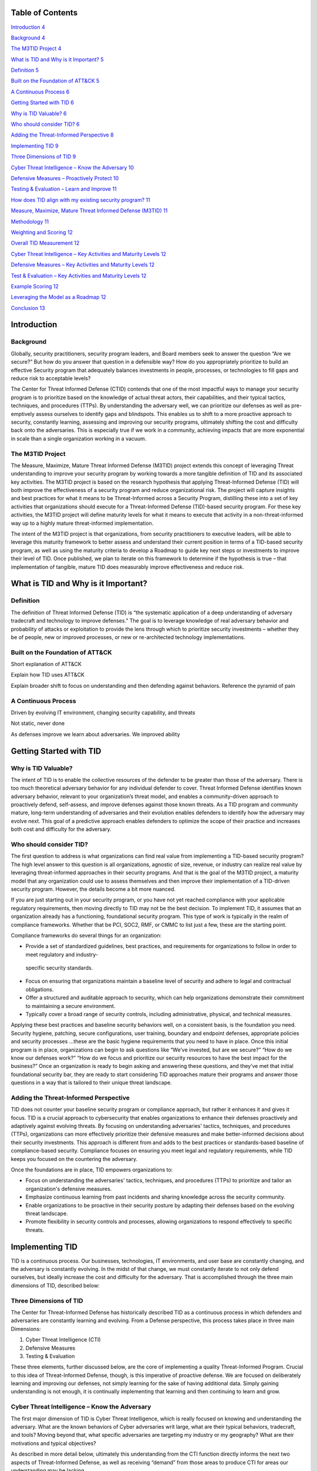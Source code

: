 .. vim: syntax=rst

Table of Contents
=================

`Introduction <#introduction>`__ `4 <#introduction>`__

`Background <#background>`__ `4 <#background>`__

`The M3TID Project <#the-m3tid-project>`__ `4 <#the-m3tid-project>`__

`What is TID and Why is it Important? <#what-is-tid-and-why-is-it-important>`__ `5 <#what-is-tid-and-why-is-it-important>`__

`Definition <#definition>`__ `5 <#definition>`__

`Built on the Foundation of ATT&CK <#built-on-the-foundation-of-attck>`__ `5 <#built-on-the-foundation-of-attck>`__

`A Continuous Process <#a-continuous-process>`__ `6 <#a-continuous-process>`__

`Getting Started with TID <#getting-started-with-tid>`__ `6 <#getting-started-with-tid>`__

`Why is TID Valuable? <#why-is-tid-valuable>`__ `6 <#why-is-tid-valuable>`__

`Who should consider TID? <#who-should-consider-tid>`__ `6 <#who-should-consider-tid>`__

`Adding the Threat-Informed Perspective <#adding-the-threat-informed-perspective>`__ `8 <#adding-the-threat-informed-perspective>`__

`Implementing TID <#implementing-tid>`__ `9 <#implementing-tid>`__

`Three Dimensions of TID <#three-dimensions-of-tid>`__ `9 <#three-dimensions-of-tid>`__

`Cyber Threat Intelligence – Know the Adversary <#cyber-threat-intelligence-know-the-adversary>`__ `10 <#cyber-threat-intelligence-know-the-
adversary>`__

`Defensive Measures – Proactively Protect <#defensive-measures-proactively-protect>`__ `10 <#defensive-measures-proactively-protect>`__

`Testing & Evaluation – Learn and Improve <#testing-evaluation-learn-and-improve>`__ `11 <#testing-evaluation-learn-and-improve>`__

`How does TID align with my existing security program? <#how-does-tid-align-with-my-existing-security-program>`__ `11 <#how-does-tid-align-with-my-
existing-security-program>`__

`Measure, Maximize, Mature Threat Informed Defense (M3TID) <#measure-maximize-mature-threat-informed-defense-m3tid>`__ `11 <#measure-maximize-mature-
threat-informed-defense-m3tid>`__

`Methodology <#methodology>`__ `11 <#methodology>`__

`Weighting and Scoring <#weighting-and-scoring>`__ `12 <#weighting-and-scoring>`__

`Overall TID Measurement <#overall-tid-measurement>`__ `12 <#overall-tid-measurement>`__

`Cyber Threat Intelligence – Key Activities and Maturity Levels <#cyber-threat-intelligence-key-activities-and-maturity-levels>`__ `12 <#cyber-threat-
intelligence-key-activities-and-maturity-levels>`__

`Defensive Measures – Key Activities and Maturity Levels <#defensive-measures-key-activities-and-maturity-levels>`__ `12 <#defensive-measures-key-
activities-and-maturity-levels>`__

`Test & Evaluation – Key Activities and Maturity Levels <#test-evaluation-key-activities-and-maturity-levels>`__ `12 <#test-evaluation-key-activities-
and-maturity-levels>`__

`Example Scoring <#example-scoring>`__ `12 <#example-scoring>`__

`Leveraging the Model as a Roadmap <#leveraging-the-model-as-a-roadmap>`__ `12 <#leveraging-the-model-as-a-roadmap>`__

`Conclusion <#conclusion>`__ `13 <#conclusion>`__

Introduction
============

Background
----------

Globally, security practitioners, security program leaders, and Board members seek to answer the question “Are we secure?” But how do you answer that
question in a defensible way? How do you appropriately prioritize to build an effective Security program that adequately balances investments in
people, processes, or technologies to fill gaps and reduce risk to acceptable levels?

The Center for Threat Informed Defense (CTID) contends that one of the most impactful ways to manage your security program is to prioritize based on
the knowledge of actual threat actors, their capabilities, and their typical tactics, techniques, and procedures (TTPs).
By understanding the adversary well, we can prioritize our defenses as well as pre-emptively assess ourselves to identify gaps and blindspots.
This enables us to shift to a more proactive approach to security, constantly learning, assessing and improving our security programs, ultimately
shifting the cost and difficulty back onto the adversaries.
This is especially true if we work in a community, achieving impacts that are more exponential in scale than a single organization working in a
vacuum.

The M3TID Project
-----------------

The Measure, Maximize, Mature Threat Informed Defense (M3TID) project extends this concept of leveraging Threat understanding to improve your security
program by working towards a more tangible definition of TID and its associated key activities.
The M3TID project is based on the research hypothesis that applying Threat-Informed Defense (TID) will both improve the effectiveness of a security
program and reduce organizational risk.
The project will capture insights and best practices for what it means to be Threat-Informed across a Security Program, distilling these into a set of
key activities that organizations should execute for a Threat-Informed Defense (TID)-based security program.
For these key activities, the M3TID project will define maturity levels for what it means to execute that activity in a non-threat-informed way up to
a highly mature threat-informed implementation.

The intent of the M3TID project is that organizations, from security practitioners to executive leaders, will be able to leverage this maturity
framework to better assess and understand their current position in terms of a TID-based security program, as well as using the maturity criteria to
develop a Roadmap to guide key next steps or investments to improve their level of TID.
Once published, we plan to iterate on this framework to determine if the hypothesis is true – that implementation of tangible, mature TID does
measurably improve effectiveness and reduce risk.

What is TID and Why is it Important?
====================================

Definition
----------

The definition of Threat Informed Defense (TID) is “the systematic application of a deep understanding of adversary tradecraft and technology to
improve defenses.” The goal is to leverage knowledge of real adversary behavior and probability of attacks or exploitation to provide the lens through
which to prioritize security investments – whether they be of people, new or improved processes, or new or re-architected technology implementations.

|M3TID002|

Built on the Foundation of ATT&CK
---------------------------------

Short explanation of ATT&CK

Explain how TID uses ATT&CK

Explain broader shift to focus on understanding and then defending against behaviors.
Reference the pyramid of pain

A Continuous Process
--------------------

Driven by evolving IT environment, changing security capability, and threats

Not static, never done

As defenses improve we learn about adversaries.
We improved ability

Getting Started with TID
========================

Why is TID Valuable?
--------------------

The intent of TID is to enable the collective resources of the defender to be greater than those of the adversary.
There is too much theoretical adversary behavior for any individual defender to cover.
Threat Informed Defense identifies known adversary behavior, relevant to your organization’s threat model, and enables a community-driven approach to
proactively defend, self-assess, and improve defenses against those known threats.
As a TID program and community mature, long-term understanding of adversaries and their evolution enables defenders to identify how the adversary may
evolve next.
This goal of a predictive approach enables defenders to optimize the scope of their practice and increases both cost and difficulty for the adversary.

Who should consider TID?
------------------------

The first question to address is what organizations can find real value from implementing a TID-based security program? The high level answer to this
question is all organizations, agnostic of size, revenue, or industry can realize real value by leveraging threat-informed approaches in their
security programs.
And that is the goal of the M3TID project, a maturity model that any organization could use to assess themselves and then improve their implementation
of a TID-driven security program.
However, the details become a bit more nuanced.

If you are just starting out in your security program, or you have not yet reached compliance with your applicable regulatory requirements, then
moving directly to TID may not be the best decision.
To implement TID, it assumes that an organization already has a functioning, foundational security program.
This type of work is typically in the realm of compliance frameworks.
Whether that be PCI, SOC2, RMF, or CMMC to list just a few, these are the starting point.

|M3TID003|

Compliance frameworks do several things for an organization:

-  Provide a set of standardized guidelines, best practices, and requirements for organizations to follow in order to meet regulatory and industry-
  specific security standards.

-  Focus on ensuring that organizations maintain a baseline level of security and adhere to legal and contractual obligations.

-  Offer a structured and auditable approach to security, which can help organizations demonstrate their commitment to maintaining a secure environment.

-  Typically cover a broad range of security controls, including administrative, physical, and technical measures.

Applying these best practices and baseline security behaviors well, on a consistent basis, is the foundation you need.
Security hygiene, patching, secure configurations, user training, boundary and endpoint defenses, appropriate policies and security processes …these
are the basic hygiene requirements that you need to have in place.
Once this initial program is in place, organizations can begin to ask questions like “We’ve invested, but are we secure?” “How do we know our defenses
work?” “How do we focus and prioritize our security resources to have the best impact for the business?” Once an organization is ready to begin asking
and answering these questions, and they’ve met that initial foundational security bar, they are ready to start considering TID approaches mature their
programs and answer those questions in a way that is tailored to their unique threat landscape.

Adding the Threat-Informed Perspective
--------------------------------------

TID does not counter your baseline security program or compliance approach, but rather it enhances it and gives it focus.
TID is a crucial approach to cybersecurity that enables organizations to enhance their defenses proactively and adaptively against evolving threats.
By focusing on understanding adversaries' tactics, techniques, and procedures (TTPs), organizations can more effectively prioritize their defensive
measures and make better-informed decisions about their security investments.
This approach is different from and adds to the best practices or standards-based baseline of compliance-based security.
Compliance focuses on ensuring you meet legal and regulatory requirements, while TID keeps you focused on the countering the adversary.

Once the foundations are in place, TID empowers organizations to:

-  Focus on understanding the adversaries' tactics, techniques, and procedures (TTPs) to prioritize and tailor an organization's defensive measures.

-  Emphasize continuous learning from past incidents and sharing knowledge across the security community.

-  Enable organizations to be proactive in their security posture by adapting their defenses based on the evolving threat landscape.

-  Promote flexibility in security controls and processes, allowing organizations to respond effectively to specific threats.

Implementing TID
================

TID is a continuous process.
Our businesses, technologies, IT environments, and user base are constantly changing, and the adversary is constantly evolving.
In the midst of that change, we must constantly iterate to not only defend ourselves, but ideally increase the cost and difficulty for the adversary.
That is accomplished through the three main dimensions of TID, described below:

Three Dimensions of TID
-----------------------

The Center for Threat-Informed Defense has historically described TID as a continuous process in which defenders and adversaries are constantly
learning and evolving.
From a Defense perspective, this process takes place in three main Dimensions:

1. Cyber Threat Intelligence (CTI)

2. Defensive Measures

3. Testing & Evaluation

These three elements, further discussed below, are the core of implementing a quality Threat-Informed Program.
Crucial to this idea of Threat-Informed Defense, though, is this imperative of proactive defense.
We are focused on deliberately learning and improving our defenses, not simply learning for the sake of having additional data.
Simply gaining understanding is not enough, it is continually implementing that learning and then continuing to learn and grow.

|M3TID004|

Cyber Threat Intelligence – Know the Adversary
----------------------------------------------

The first major dimension of TID is Cyber Threat Intelligence, which is really focused on knowing and understanding the adversary.
What are the known behaviors of Cyber adversaries writ large, what are their typical behaviors, tradecraft, and tools? Moving beyond that, what
specific adversaries are targeting my industry or my geography? What are their motivations and typical objectives?

As described in more detail below, ultimately this understanding from the CTI function directly informs the next two aspects of Threat-Informed
Defense, as well as receiving “demand” from those areas to produce CTI for areas our understanding may be lacking.

Defensive Measures – Proactively Protect
----------------------------------------

Defensive Measures is core to the concept of TID.
Once we understand the adversary, if we do not implement real change in our organizations based on what we learn then we are not achieving the impact
of TID.
Importantly, many organizations might consider that TID only applies to technical defenses, but the concept of being Threat-Informed should apply
across your security program.
This would typically result in a defensive measure, but that does not have to mean a firewall rule or a new analytic in a SIEM.
Any portion, and ideally most portions, of a Security program would leverage TID for prioritization.

Testing & Evaluation – Learn and Improve
----------------------------------------

CTI is what informs our understanding of the Adversary and Defensive Measures is where we proactively protect ourselves, but Test and Evaluation is
where we learn and grow.
By testing ourselves against adversary-realistic tactics, techniques, and procedures (TTPs), we can validate our defenses and illuminate our gaps.
By continuously testing ourselves based on updated threat knowledge and new approaches to adversary TTPs, we maintain a proactive picture of our
security posture.
Beyond that, testing can drive product or architecture changes to improve security, inform detection engineering and incident response, validate our
defensive controls, and other areas.
Testing is the key way that we rehearse before the real compromise occurs.

How does TID align with my existing security program?
=====================================================

<This would be a good place to discuss the overlap between TID and the NIST CSF>

Measure, Maximize, Mature Threat Informed Defense (M3TID)
=========================================================

Now that we’ve discussed what TID is, why it is important, and the three main dimensions or components of TID, now we come to three key question: What
specific activities do I need to become Threat-Informed? How Threat-Informed is my security program now? What are the next steps I need to take to
improve my level of Threat-Informed Defense?

All of these questions lead us to a need to measure TID, something that has not been done before.
In the sections that follow, the three Dimensions of TID will be further decomposed into their key activities, with measures for each key activity.

Methodology
-----------

To ensure consistency, we developed the following steps to approach TID measurement:

-  Each of the TID Dimensions is decomposed into a number of key activities

-  For each of those key activities, we developed 5 discrete levels of maturity from least to most threat-informed

-  Within a TID Dimension (eg CTI), all its subordinate key activities are weighted equally

-  At the TID Dimensions level, the Dimensions themselves are weighted

Weighting and Scoring
---------------------

In this section we should describe the philosophy behind our equation, the “equation” itself, and a discussion and explanation of the weighting.
After that, we should show example.
Either here or in the methodology section we should discuss that there is a score at the Dimension level, and an overall TID Maturity score.
For the TID Maturity score, based on the weighting, we should note the “maximum” score possible.

Overall TID Measurement
-----------------------

Cyber Threat Intelligence – Key Activities and Maturity Levels
--------------------------------------------------------------

Defensive Measures – Key Activities and Maturity Levels
-------------------------------------------------------

Test & Evaluation – Key Activities and Maturity Levels
------------------------------------------------------

Example Scoring
---------------

Leveraging the Model as a Roadmap
=================================

In this section, we can discuss, based on weighting, that once you’ve scored yourself you can zero in on what you should do next to best impact that
score or improve your overall TID maturity.
Easier to do this by referencing the example, so we can note the “next steps” for that sample organization.

The M3TID maturity model will be an invaluable tool for organizations to measure their progress and continuously refine their security posture.
By understanding their current maturity level and identifying areas for improvement, organizations can make targeted investments and strategic
decisions to strengthen their defenses against the ever-evolving threat landscape.
In the long run, this maturity model will help organizations optimize their resources, enhance their cybersecurity capabilities, and better protect
their digital assets and infrastructure from potential attacks.
This is the main focus of the M3TID project.
Once you are ready to move forward with a TID-driven program, how do you measure your progress, and how do you know what do next to improve your
maturity?

Conclusion
==========

Need to develop conclusion verbiage here

.. |M3TID002| image:: media/M3TID002.png
   :width: 4.80303in
   :height: 2.52159in
.. |M3TID003| image:: media/M3TID003.jpeg
   :width: 4.57576in
   :height: 2.57533in
.. |M3TID004| image:: media/M3TID004.png
   :width: 5.25735in
   :height: 3.06061in
